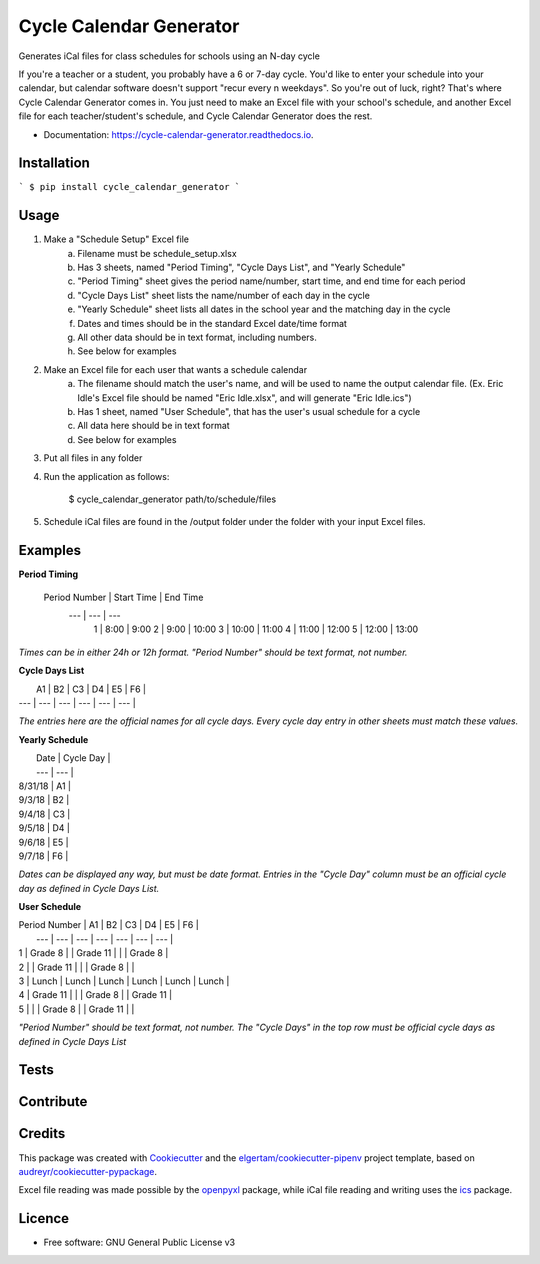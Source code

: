 ========================
Cycle Calendar Generator
========================


.. image:: https://img.shields.io/pypi/v/cycle_calendar_generator.svg
        :target: https://pypi.python.org/pypi/cycle_calendar_generator

.. image:: https://img.shields.io/travis/ROldford/cycle_calendar_generator.svg
        :target: https://travis-ci.org/ROldford/cycle_calendar_generator

.. image:: https://readthedocs.org/projects/cycle-calendar-generator/badge/?version=latest
        :target: https://cycle-calendar-generator.readthedocs.io/en/latest/?badge=latest
        :alt: Documentation Status




Generates iCal files for class schedules for schools using an N-day cycle

If you're a teacher or a student, you probably have a 6 or 7-day cycle.
You'd like to enter your schedule into your calendar, but calendar software doesn't support "recur every n weekdays".
So you're out of luck, right? That's where Cycle Calendar Generator comes in.
You just need to make an Excel file with your school's schedule, and another Excel file for each teacher/student's schedule, and Cycle Calendar Generator does the rest.


* Documentation: https://cycle-calendar-generator.readthedocs.io.

Installation
------------

```
$ pip install cycle_calendar_generator
```

Usage
-----

1. Make a "Schedule Setup" Excel file
    a. Filename must be schedule_setup.xlsx
    b. Has 3 sheets, named "Period Timing", "Cycle Days List", and "Yearly Schedule"
    c. "Period Timing" sheet gives the period name/number, start time, and end time for each period
    d. "Cycle Days List" sheet lists the name/number of each day in the cycle
    e. "Yearly Schedule" sheet lists all dates in the school year and the matching day in the cycle
    f. Dates and times should be in the standard Excel date/time format
    g. All other data should be in text format, including numbers.
    h. See below for examples
2. Make an Excel file for each user that wants a schedule calendar
    a. The filename should match the user's name, and will be used to name the output calendar file. (Ex. Eric Idle's Excel file should be named "Eric Idle.xlsx", and  will generate "Eric Idle.ics")
    b. Has 1 sheet, named "User Schedule", that has the user's usual schedule for a cycle
    c. All data here should be in text format
    d. See below for examples
3. Put all files in any folder
4. Run the application as follows:

        $ cycle_calendar_generator path/to/schedule/files

5. Schedule iCal files are found in the /output folder under the folder with your input Excel files.

Examples
--------

**Period Timing**


 Period Number | Start Time | End Time
      ---      |     ---    |   ---   
       1       |    8:00    |   9:00   
       2       |    9:00    |   10:00  
       3       |    10:00   |   11:00  
       4       |    11:00   |   12:00  
       5       |    12:00   |   13:00  

*Times can be in either 24h or 12h format. "Period Number" should be text format, not number.*

**Cycle Days List**

|  A1 |  B2 |  C3 |  D4 |  E5 |  F6 |
| --- | --- | --- | --- | --- | --- |

*The entries here are the official names for all cycle days. Every cycle day entry in other sheets must match these values.*

**Yearly Schedule**

|   Date   | Cycle Day |
|   ---    |    ---    |
|  8/31/18 |    A1     |
|  9/3/18  |    B2     |
|  9/4/18  |    C3     |
|  9/5/18  |    D4     |
|  9/6/18  |    E5     |
|  9/7/18  |    F6     |

*Dates can be displayed any way, but must be date format. Entries in the "Cycle Day" column must be an official cycle day as defined in Cycle Days List.*

**User Schedule**

| Period Number | A1       | B2       | C3       | D4      | E5       | F6       |
|      ---      |    ---   |    ---   |    ---   |   ---   |    ---   |    ---   |
| 1             | Grade 8  |          | Grade 11 |         |          | Grade 8  |
| 2             |          | Grade 11 |          |         | Grade 8  |          |
| 3             | Lunch    | Lunch    | Lunch    | Lunch   | Lunch    | Lunch    |
| 4             | Grade 11 |          |          | Grade 8 |          | Grade 11 |
| 5             |          |          | Grade 8  |         | Grade 11 |          |

*"Period Number" should be text format, not number. The "Cycle Days" in the top row must be official cycle days as defined in Cycle Days List*

Tests
-----

Contribute
----------

Credits
-------

This package was created with Cookiecutter_ and the `elgertam/cookiecutter-pipenv`_ project template, based on `audreyr/cookiecutter-pypackage`_.

.. _Cookiecutter: https://github.com/audreyr/cookiecutter
.. _`elgertam/cookiecutter-pipenv`: https://github.com/elgertam/cookiecutter-pipenv
.. _`audreyr/cookiecutter-pypackage`: https://github.com/audreyr/cookiecutter-pypackage

Excel file reading was made possible by the openpyxl_ package, while iCal file reading and writing uses the ics_ package.

.. _openpyxl: https://bitbucket.org/openpyxl/openpyxl/src
.. _ics: https://github.com/C4ptainCrunch/ics.py

Licence
-------

* Free software: GNU General Public License v3
